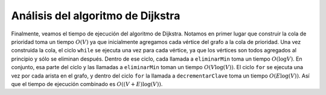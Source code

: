..  Copyright (C)  Brad Miller, David Ranum
    This work is licensed under the Creative Commons Attribution-NonCommercial-ShareAlike 4.0 International License. To view a copy of this license, visit http://creativecommons.org/licenses/by-nc-sa/4.0/.


Análisis del algoritmo de Dijkstra
~~~~~~~~~~~~~~~~~~~~~~~~~~~~~~~~~~

Finalmente, veamos el tiempo de ejecución del algoritmo de Dijkstra. Notamos en primer lugar que construir la cola de prioridad toma un tiempo :math:`O(V)` ya que inicialmente agregamos cada vértice del grafo a la cola de prioridad. Una vez construida la cola, el ciclo ``while`` se ejecuta una vez para cada vértice, ya que los vértices son todos agregados al principio y sólo se eliminan después. Dentro de ese ciclo, cada llamada a ``eliminarMin`` toma un tiempo :math:`O(\log V)`. En conjunto, esa parte del ciclo y las llamadas a ``eliminarMin`` toman un tiempo :math:`O(V \log(V))`. El ciclo ``for`` se ejecuta una vez por cada arista en el grafo, y dentro del ciclo ``for`` la llamada a ``decrementarClave`` toma un tiempo :math:`O (E\log(V))`. Así que el tiempo de ejecución combinado es :math:`O((V+E) \log(V))`.

.. Finally, let us look at the running time of Dijkstra’s algorithm. We first note that building the priority queue takes :math:`O(V)` time since we initially add every vertex in the graph to the priority queue. Once the queue is constructed the ``while`` loop is executed once for every vertex since vertices are all added at the beginning and only removed after that. Within that loop each call to ``delMin``, takes :math:`O(\log V)` time. Taken together that part of the loop and the calls to delMin take :math:`O(V \log(V))`. The ``for`` loop is executed once for each edge in the graph, and within the ``for`` loop the call to ``decreaseKey`` takes time :math:`O(E\log(V)).` So the combined running time is :math:`O((V+E) \log(V)).`
